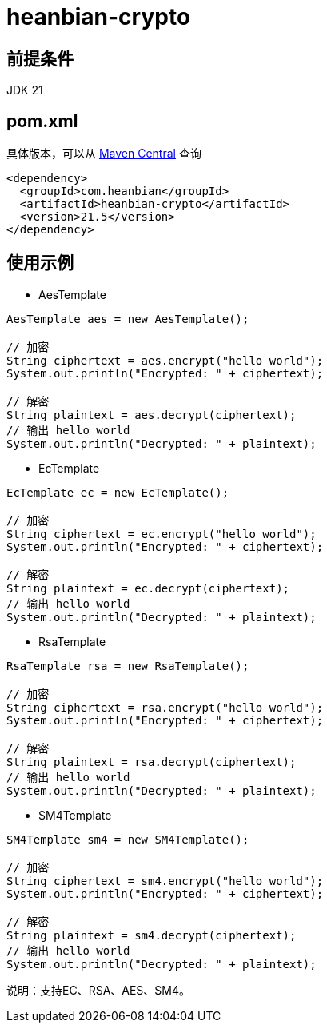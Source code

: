 = heanbian-crypto

== 前提条件

JDK 21

== pom.xml

具体版本，可以从 https://repo1.maven.org/maven2/com/heanbian/heanbian-crypto/[Maven Central] 查询

----
<dependency>
  <groupId>com.heanbian</groupId>
  <artifactId>heanbian-crypto</artifactId>
  <version>21.5</version>
</dependency>
----

== 使用示例


*  AesTemplate

----
AesTemplate aes = new AesTemplate();

// 加密
String ciphertext = aes.encrypt("hello world");
System.out.println("Encrypted: " + ciphertext);

// 解密
String plaintext = aes.decrypt(ciphertext);
// 输出 hello world
System.out.println("Decrypted: " + plaintext); 

----
*  EcTemplate

----
EcTemplate ec = new EcTemplate();

// 加密
String ciphertext = ec.encrypt("hello world");
System.out.println("Encrypted: " + ciphertext);

// 解密
String plaintext = ec.decrypt(ciphertext);
// 输出 hello world
System.out.println("Decrypted: " + plaintext);

----
*  RsaTemplate

----
RsaTemplate rsa = new RsaTemplate();

// 加密
String ciphertext = rsa.encrypt("hello world");
System.out.println("Encrypted: " + ciphertext);

// 解密
String plaintext = rsa.decrypt(ciphertext);
// 输出 hello world
System.out.println("Decrypted: " + plaintext); 

----
*  SM4Template

----
SM4Template sm4 = new SM4Template();

// 加密
String ciphertext = sm4.encrypt("hello world");
System.out.println("Encrypted: " + ciphertext);

// 解密
String plaintext = sm4.decrypt(ciphertext);
// 输出 hello world
System.out.println("Decrypted: " + plaintext); 

----

说明：支持EC、RSA、AES、SM4。